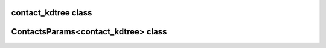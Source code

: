contact_kdtree class
====================

.. doxygenclass:: scopi::contact_kdtree
   :project: scopi
   :members:
   :protected-members:

ContactsParams<contact_kdtree> class
====================================

.. doxygenstruct:: scopi::ContactsParams< contact_kdtree >
   :project: scopi
   :members:
